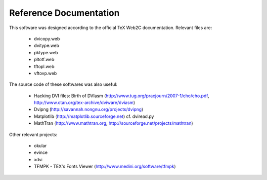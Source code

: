 =========================
 Reference Documentation
=========================

This software was designed according to the official TeX Web2C
documentation. Relevant files are:

 * dvicopy.web
 * dvitype.web
 * pktype.web
 * pltotf.web
 * tftopl.web
 * vftovp.web

The source code of these softwares was also useful:

 * Hacking DVI files: Birth of DVIasm
   (http://www.tug.org/pracjourn/2007-1/cho/cho.pdf,
   http://www.ctan.org/tex-archive/dviware/dviasm)

 * Dvipng
   (http://savannah.nongnu.org/projects/dvipng)

 * Matplotlib
   (http://matplotlib.sourceforge.net)
   cf. dviread.py

 * MathTran
   (http://www.mathtran.org,
   http://sourceforge.net/projects/mathtran)

Other relevant projects:

 * okular
 * evince
 * xdvi
 * TFMPK - TEX's Fonts Viewer
   (http://www.medini.org/software/tfmpk)

.. End
